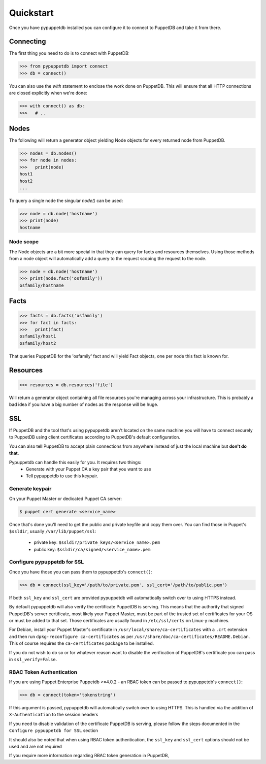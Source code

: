 .. _quickstart:

Quickstart
==========
Once you have pypuppetdb installed you can configure it to connect to PuppetDB
and take it from there.

Connecting
----------

The first thing you need to do is to connect with PuppetDB:

.. code-block:: python

   >>> from pypuppetdb import connect
   >>> db = connect()

You can also use the `with` statement to enclose the work done on PuppetDB.
This will ensure that all HTTP connections are closed explicitly when we're
done:

.. code-block:: python

   >>> with connect() as db:
   >>>   # ..

Nodes
-----

The following will return a generator object yielding Node objects for every
returned node from PuppetDB.

.. code-block:: python

   >>> nodes = db.nodes()
   >>> for node in nodes:
   >>>   print(node)
   host1
   host2
   ...

To query a single node the singular `node()` can be used:

.. code-block:: python

    >>> node = db.node('hostname')
    >>> print(node)
    hostname

Node scope
~~~~~~~~~~

The Node objects are a bit more special in that they can query for facts and
resources themselves. Using those methods from a node object will automatically
add a query to the request scoping the request to the node.

.. code-block:: python

   >>> node = db.node('hostname')
   >>> print(node.fact('osfamily'))
   osfamily/hostname

Facts
-----

.. code-block:: python

   >>> facts = db.facts('osfamily')
   >>> for fact in facts:
   >>>   print(fact)
   osfamily/host1
   osfamily/host2

That queries PuppetDB for the 'osfamily' fact and will yield Fact objects,
one per node this fact is known for.

Resources
---------

.. code-block:: python

   >>> resources = db.resources('file')

Will return a generator object containing all file resources you're managing
across your infrastructure. This is probably a bad idea if you have a big
number of nodes as the response will be huge.

SSL
---
If PuppetDB and the tool that's using pypuppetdb aren't located on the same
machine you will have to connect securely to PuppetDB using client certificates
according to PuppetDB's default configuration.

You can also tell PuppetDB to accept plain connections from anywhere instead
of just the local machine but **don't do that**.

Pypuppetdb can handle this easily for you. It requires two things:
  * Generate with your Puppet CA a key pair that you want to use
  * Tell pypuppetdb to use this keypair.

Generate keypair
~~~~~~~~~~~~~~~~

On your Puppet Master or dedicated Puppet CA server:

.. code-block:: console

   $ puppet cert generate <service_name>

Once that's done you'll need to get the public and private keyfile and copy
them over. You can find those in Puppet's ``$ssldir``, usually
``/var/lib/puppet/ssl``:

  * private key: ``$ssldir/private_keys/<service_name>.pem``
  * public key: ``$ssldir/ca/signed/<service_name>.pem``

Configure pypuppetdb for SSL
~~~~~~~~~~~~~~~~~~~~~~~~~~~~

Once you have those you can pass them to pypuppetdb's ``connect()``:

.. code-block:: python

   >>> db = connect(ssl_key='/path/to/private.pem', ssl_cert='/path/to/public.pem')

If both ``ssl_key`` and ``ssl_cert`` are provided pypuppetdb will automatically
switch over to using HTTPS instead.

By default pypuppetdb will also verify the certificate PuppetDB is serving.
This means that the authority that signed PuppetDB's server certificate, most
likely your Puppet Master, must be part of the trusted set of certificates for
your OS or must be added to that set. Those certificates are usually found in
``/etc/ssl/certs`` on Linux-y machines.

For Debian, install your Puppet Master's certificate in
``/usr/local/share/ca-certificates`` with a ``.crt`` extension and then run
``dpkg-reconfigure ca-certificates`` as per
``/usr/share/doc/ca-certificates/README.Debian``. This of course requires the
``ca-certificates`` package to be installed.

If you do not wish to do so or for whatever reason want to disable the
verification of PuppetDB's certificate you can pass in ``ssl_verify=False``.

RBAC Token Authentication
~~~~~~~~~~~~~~~~~~~~~~~~~

If you are using Puppet Enterprise Puppetdb >=4.0.2 - an RBAC token can be passed
to pypuppetdb's ``connect()``:

.. code-block:: python

   >>> db = connect(token='tokenstring')

If this argument is passed, pypuppetdb will automatically switch over to using HTTPS.
This is handled via the addition of ``X-Authentication`` to the session headers

If you need to disable validation of the certificate PuppetDB is serving, please follow the
steps documented in the ``Configure pypuppetdb for SSL`` section

It should also be noted that when using RBAC token authentication,
the ``ssl_key`` and ``ssl_cert`` options should not be used and are not required

If you require more information regarding RBAC token generation in PuppetDB,
